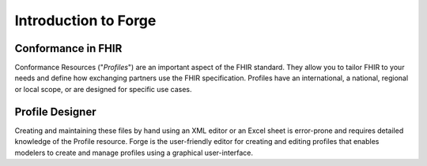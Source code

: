 Introduction to Forge
=====================

Conformance in FHIR
"""""""""""""""""""

Conformance Resources ("*Profiles*") are an important aspect of the FHIR standard. 
They allow you to tailor FHIR to your needs and define how exchanging partners use the FHIR specification. 
Profiles have an international, a national, regional or local scope, or are designed for specific use cases.

Profile Designer
""""""""""""""""
Creating and maintaining these files by hand using an XML editor or an Excel sheet is error-prone and requires detailed knowledge of the Profile resource. 
Forge is the user-friendly editor for creating and editing profiles that enables modelers to create and manage profiles using a graphical user-interface.